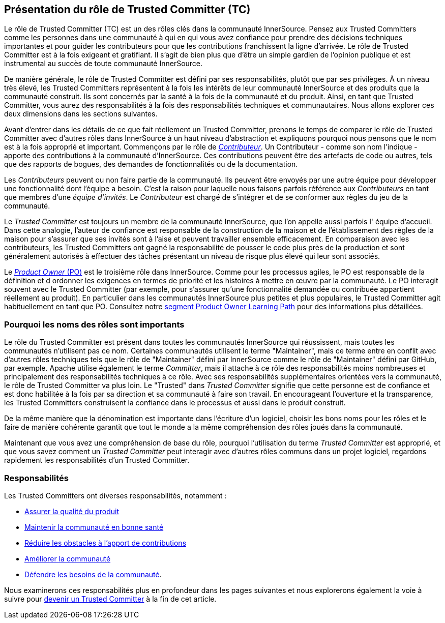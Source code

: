 [role="pagenumrestart"]
== Présentation du rôle de Trusted Committer (TC)

Le rôle de Trusted Committer (TC) est un des rôles clés dans la communauté InnerSource.
Pensez aux Trusted Committers comme les personnes dans une communauté à qui
en qui vous avez confiance pour prendre des décisions techniques importantes
et pour guider les contributeurs pour que les contributions franchissent la ligne d'arrivée.
Le rôle de Trusted Committer est à la fois exigeant et gratifiant.
Il s’agit de bien plus que d’être un simple gardien de l’opinion publique et est instrumental au succès de toute communauté InnerSource.

De manière générale, le rôle de Trusted Committer est défini par ses responsabilités, plutôt que par ses privilèges.
À un niveau très élevé, les Trusted Committers représentent à la fois les intérêts de leur communauté InnerSource et des produits que la communauté construit.
Ils sont concernés par la santé à la fois de la communauté et du produit. Ainsi, en tant que Trusted Committer, vous aurez des responsabilités à la fois des responsabilités techniques et communautaires.
Nous allons explorer ces deux dimensions dans les sections suivantes.

Avant d’entrer dans les détails de ce que fait réellement un Trusted Committer,
prenons le temps de comparer le rôle de Trusted Committer avec d’autres rôles dans InnerSource
à un haut niveau d’abstraction et expliquons pourquoi nous pensons que le nom est à la fois approprié et important.
Commençons par le rôle de https://innersourcecommons.org/learn/learning-path/contributor[_Contributeur_].
Un Contributeur - comme son nom l’indique - apporte des contributions à la communauté d’InnerSource.
Ces contributions peuvent être des artefacts de code ou autres, tels que des rapports de bogues,
des demandes de fonctionnalités ou de la documentation.

Les _Contributeurs_ peuvent ou non faire partie de la communauté. Ils peuvent
être envoyés par une autre équipe pour développer une fonctionnalité dont l'équipe a besoin.
C'est la raison pour laquelle nous faisons parfois référence aux _Contributeurs_ en tant que
membres d'une _équipe d'invités_. Le _Contributeur_ est chargé de s'intégrer et de se conformer
aux règles du jeu de la communauté.

Le _Trusted Committer_ est toujours un membre de la communauté InnerSource,
que l’on appelle aussi parfois l' équipe d’accueil. Dans cette analogie,
l’auteur de confiance est responsable de la construction de la maison et de l’établissement des règles de la maison
pour s’assurer que ses invités sont à l’aise et peuvent travailler ensemble efficacement. En comparaison avec les contributeurs, les Trusted Committers ont gagné la
responsabilité de pousser le code plus près de la production et sont généralement
autorisés à effectuer des tâches présentant un niveau de risque plus élevé qui leur sont associés.

Le https://innersourcecommons.org/learn/learning-path/product-owner[_Product Owner_ (PO)] est le troisième rôle dans InnerSource.
Comme pour les processus agiles, le PO est responsable de la définition et d ordonner les
exigences en termes de priorité et les histoires à mettre en œuvre par la communauté.
Le PO interagit souvent avec le Trusted Committer (par exemple, pour s’assurer qu’une
fonctionnalité demandée ou contribuée appartient réellement au produit). En particulier dans
les communautés InnerSource plus petites et plus populaires, le Trusted Committer agit habituellement en tant que PO.
Consultez notre
https://innersourcecommons.org/learn/learning-path/product-owner[segment Product Owner Learning Path]
pour des informations plus détaillées.


=== Pourquoi les noms des rôles sont importants

Le rôle du Trusted Committer est présent dans toutes les communautés InnerSource qui réussissent,
mais toutes les communautés n’utilisent pas ce nom. Certaines communautés utilisent le terme
"Maintainer", mais ce terme entre en conflit avec d’autres rôles techniques tels que
le rôle de "Maintainer" défini par InnerSource comme le rôle de "Maintainer" défini par GitHub, par exemple.
Apache utilise également le terme _Committer_, mais il attache à ce rôle des responsabilités
moins nombreuses et principalement des responsabilités techniques à ce rôle. Avec ses responsabilités supplémentaires orientées vers la communauté,
le rôle de Trusted Committer va plus loin. Le "Trusted" dans _Trusted Committer_
signifie que cette personne est de confiance et est donc habilitée à la fois par sa direction et sa communauté à faire son travail.
En encourageant l’ouverture et la transparence, les Trusted Committers construisent la confiance dans le processus et aussi dans le produit
construit.

De la même manière que la dénomination est importante dans l’écriture d’un logiciel, choisir les bons noms pour les rôles et le faire de manière cohérente 
garantit que tout le monde a la même compréhension des rôles joués dans la communauté.

Maintenant que vous avez une compréhension de base du rôle, pourquoi l’utilisation du terme _Trusted Committer_ est approprié,
et que vous savez comment un _Trusted Committer_ peut interagir avec d’autres rôles communs dans un projet logiciel,
regardons rapidement les responsabilités d’un Trusted Committer.

=== Responsabilités

Les Trusted Committers ont diverses responsabilités, notamment :

* https://innersourcecommons.org/learn/learning-path/trusted-committer/02/[Assurer la qualité du produit]
* https://innersourcecommons.org/learn/learning-path/trusted-committer/03/[Maintenir la communauté en bonne santé]
* https://innersourcecommons.org/learn/learning-path/trusted-committer/05/[Réduire les obstacles à l'apport de contributions]
* https://innersourcecommons.org/learn/learning-path/trusted-committer/04/[Améliorer la communauté]
* https://innersourcecommons.org/learn/learning-path/trusted-committer/06/[Défendre les besoins de la communauté].

Nous examinerons ces responsabilités plus en profondeur dans les pages suivantes et
nous explorerons également la voie à suivre pour
https://innersourcecommons.org/learn/learning-path/trusted-committer/07/[devenir un Trusted Committer]
à la fin de cet article.
